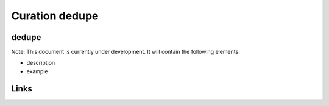 
Curation dedupe
===============

dedupe
------

Note: This document is currently under development. It will contain the following elements.


* description
* example

Links
-----
